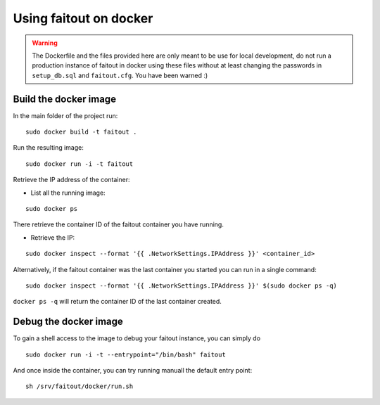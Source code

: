 Using faitout on docker
=======================


.. warning:: The Dockerfile and the files provided here are only meant to be use
             for local development, do not run a production instance of faitout
             in docker using these files without at least changing the passwords
             in ``setup_db.sql`` and ``faitout.cfg``.
             You have been warned :)


Build the docker image
----------------------

In the main folder of the project run:

::

    sudo docker build -t faitout .

Run the resulting image:

::

    sudo docker run -i -t faitout


Retrieve the IP address of the container:

* List all the running image:

::

    sudo docker ps

There retrieve the container ID of the faitout container you have running.

* Retrieve the IP:

::

    sudo docker inspect --format '{{ .NetworkSettings.IPAddress }}' <container_id>

Alternatively, if the faitout container was the last container you started you
can run in a single command:

::

    sudo docker inspect --format '{{ .NetworkSettings.IPAddress }}' $(sudo docker ps -q)

``docker ps -q`` will return the container ID of the last container created.


Debug the docker image
----------------------

To gain a shell access to the image to debug your faitout instance, you can
simply do

::

    sudo docker run -i -t --entrypoint="/bin/bash" faitout

And once inside the container, you can try running manuall the default entry
point:

::

    sh /srv/faitout/docker/run.sh


